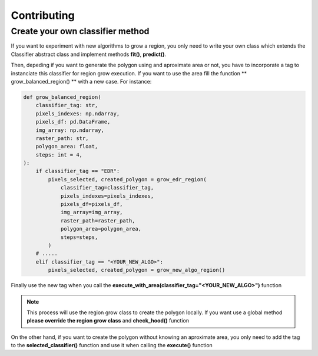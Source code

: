 Contributing
=====================================================

Create your own classifier method
------------------------------------------------------

If you want to experiment with new algorithms to grow a region, you only need to write 
your own class which extends the Classifier abstract class and implement methods **fit()**, **predict()**.

Then, depeding if you want to generate the polygon using and aproximate area or not, you have to incorporate
a tag to instanciate this classifier for region grow execution. If you want to use the area fill the 
function ** grow_balanced_region() ** with a new case. For instance:

.. code-block:: ipython3

    def grow_balanced_region(
        classifier_tag: str,
        pixels_indexes: np.ndarray,
        pixels_df: pd.DataFrame,
        img_array: np.ndarray,
        raster_path: str,
        polygon_area: float,
        steps: int = 4,
    ):
        if classifier_tag == "EDR":
            pixels_selected, created_polygon = grow_edr_region(
                classifier_tag=classifier_tag,
                pixels_indexes=pixels_indexes,
                pixels_df=pixels_df,
                img_array=img_array,
                raster_path=raster_path,
                polygon_area=polygon_area,
                steps=steps,
            )
        # .....
        elif classifier_tag == "<YOUR_NEW_ALGO>":
            pixels_selected, created_polygon = grow_new_algo_region()

Finally use the new tag when you call the **execute_with_area(classifier_tag="<YOUR_NEW_ALGO>")** function

.. note:: 
    This process will use the region grow class to create the polygon locally. If you want use a global method **please override the region grow class** and **check_hood()** function

On the other hand, if you want to create the polygon without knowing an aproximate area, you only need to
add the tag to the **selected_classifier()** function and use it when calling the **execute()** function
